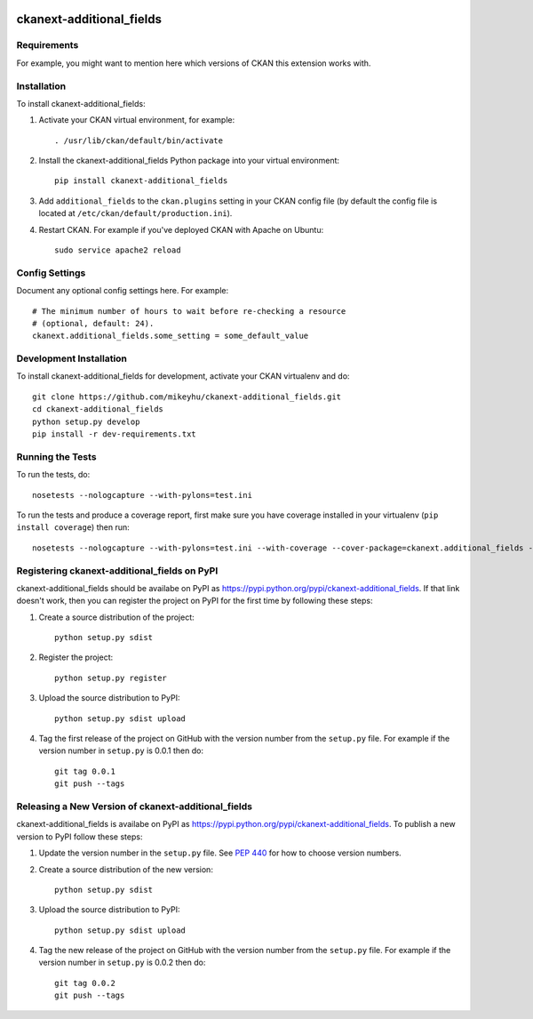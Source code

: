 .. You should enable this project on travis-ci.org and coveralls.io to make
   these badges work. The necessary Travis and Coverage config files have been
   generated for you.

.. image:: https://travis-ci.org/mikeyhu/ckanext-additional_fields.svg?branch=master
    :target: https://travis-ci.org/mikeyhu/ckanext-additional_fields

.. image:: https://coveralls.io/repos/mikeyhu/ckanext-additional_fields/badge.svg
  :target: https://coveralls.io/r/mikeyhu/ckanext-additional_fields

.. image:: https://pypip.in/download/ckanext-additional_fields/badge.svg
    :target: https://pypi.python.org/pypi//ckanext-additional_fields/
    :alt: Downloads

.. image:: https://pypip.in/version/ckanext-additional_fields/badge.svg
    :target: https://pypi.python.org/pypi/ckanext-additional_fields/
    :alt: Latest Version

.. image:: https://pypip.in/py_versions/ckanext-additional_fields/badge.svg
    :target: https://pypi.python.org/pypi/ckanext-additional_fields/
    :alt: Supported Python versions

.. image:: https://pypip.in/status/ckanext-additional_fields/badge.svg
    :target: https://pypi.python.org/pypi/ckanext-additional_fields/
    :alt: Development Status

.. image:: https://pypip.in/license/ckanext-additional_fields/badge.svg
    :target: https://pypi.python.org/pypi/ckanext-additional_fields/
    :alt: License

=============
ckanext-additional_fields
=============

.. Put a description of your extension here:
   What does it do? What features does it have?
   Consider including some screenshots or embedding a video!


------------
Requirements
------------

For example, you might want to mention here which versions of CKAN this
extension works with.


------------
Installation
------------

.. Add any additional install steps to the list below.
   For example installing any non-Python dependencies or adding any required
   config settings.

To install ckanext-additional_fields:

1. Activate your CKAN virtual environment, for example::

     . /usr/lib/ckan/default/bin/activate

2. Install the ckanext-additional_fields Python package into your virtual environment::

     pip install ckanext-additional_fields

3. Add ``additional_fields`` to the ``ckan.plugins`` setting in your CKAN
   config file (by default the config file is located at
   ``/etc/ckan/default/production.ini``).

4. Restart CKAN. For example if you've deployed CKAN with Apache on Ubuntu::

     sudo service apache2 reload


---------------
Config Settings
---------------

Document any optional config settings here. For example::

    # The minimum number of hours to wait before re-checking a resource
    # (optional, default: 24).
    ckanext.additional_fields.some_setting = some_default_value


------------------------
Development Installation
------------------------

To install ckanext-additional_fields for development, activate your CKAN virtualenv and
do::

    git clone https://github.com/mikeyhu/ckanext-additional_fields.git
    cd ckanext-additional_fields
    python setup.py develop
    pip install -r dev-requirements.txt


-----------------
Running the Tests
-----------------

To run the tests, do::

    nosetests --nologcapture --with-pylons=test.ini

To run the tests and produce a coverage report, first make sure you have
coverage installed in your virtualenv (``pip install coverage``) then run::

    nosetests --nologcapture --with-pylons=test.ini --with-coverage --cover-package=ckanext.additional_fields --cover-inclusive --cover-erase --cover-tests


---------------------------------
Registering ckanext-additional_fields on PyPI
---------------------------------

ckanext-additional_fields should be availabe on PyPI as
https://pypi.python.org/pypi/ckanext-additional_fields. If that link doesn't work, then
you can register the project on PyPI for the first time by following these
steps:

1. Create a source distribution of the project::

     python setup.py sdist

2. Register the project::

     python setup.py register

3. Upload the source distribution to PyPI::

     python setup.py sdist upload

4. Tag the first release of the project on GitHub with the version number from
   the ``setup.py`` file. For example if the version number in ``setup.py`` is
   0.0.1 then do::

       git tag 0.0.1
       git push --tags


----------------------------------------
Releasing a New Version of ckanext-additional_fields
----------------------------------------

ckanext-additional_fields is availabe on PyPI as https://pypi.python.org/pypi/ckanext-additional_fields.
To publish a new version to PyPI follow these steps:

1. Update the version number in the ``setup.py`` file.
   See `PEP 440 <http://legacy.python.org/dev/peps/pep-0440/#public-version-identifiers>`_
   for how to choose version numbers.

2. Create a source distribution of the new version::

     python setup.py sdist

3. Upload the source distribution to PyPI::

     python setup.py sdist upload

4. Tag the new release of the project on GitHub with the version number from
   the ``setup.py`` file. For example if the version number in ``setup.py`` is
   0.0.2 then do::

       git tag 0.0.2
       git push --tags

